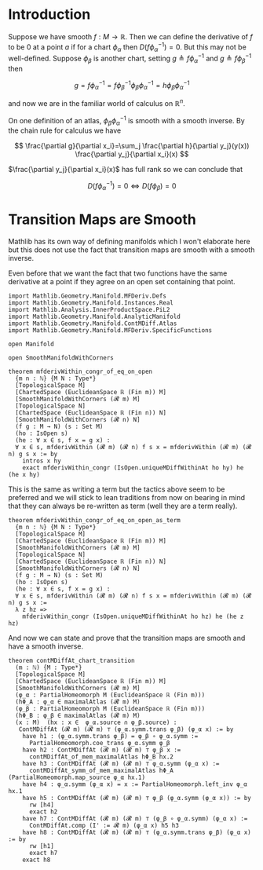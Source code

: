 * Introduction
:PROPERTIES:
:CUSTOM_ID: introduction
:END:

Suppose we have smooth \(f : M \longrightarrow \mathbb{R}\). Then we can
define the derivative of \(f\) to be \(0\) at a point \(a\) if for a
chart \(\phi_\alpha\) then \(D(f \phi_\alpha^{-1}) = 0\). But this may
not be well-defined. Suppose \(\phi_\beta\) is another chart, setting
\(g \triangleq f \phi_\alpha^{-1}\) and
\(g \triangleq f \phi_\beta^{-1}\) then

\[
g=f \phi_\alpha^{-1}=f \phi_\beta^{-1} \phi_\beta \phi_\alpha^{-1}=h \phi_\beta \phi_\alpha^{-1}
\]

and now we are in the familiar world of calculus on \(\mathbb{R}^n\).

On one definition of an atlas, \(\phi_\beta \phi_\alpha^{-1}\) is smooth
with a smooth inverse. By the chain rule for calculus we have

\[
\frac{\partial g}{\partial x_i}=\sum_j \frac{\partial h}{\partial y_j}(y(x)) \frac{\partial y_j}{\partial x_i}(x)
\]

\(\frac{\partial y_j}{\partial x_i}(x)\) has full rank so we can conclude that

\[
D(f\phi_\alpha^{-1}) = 0 \iff D(f\phi_\beta) = 0
\]

* Transition Maps are Smooth
:PROPERTIES:
:CUSTOM_ID: transition-maps-are-smooth
:END:

Mathlib has its own way of defining manifolds which I won't elaborate
here but this does not use the fact that transition maps are smooth
with a smooth inverse.

Even before that we want the fact that two functions have the same
derivative at a point if they agree on an open set containing that
point.

#+begin_src lean4
import Mathlib.Geometry.Manifold.MFDeriv.Defs
import Mathlib.Geometry.Manifold.Instances.Real
import Mathlib.Analysis.InnerProductSpace.PiL2
import Mathlib.Geometry.Manifold.AnalyticManifold
import Mathlib.Geometry.Manifold.ContMDiff.Atlas
import Mathlib.Geometry.Manifold.MFDeriv.SpecificFunctions

open Manifold

open SmoothManifoldWithCorners

theorem mfderivWithin_congr_of_eq_on_open
  {m n : ℕ} {M N : Type*}
  [TopologicalSpace M]
  [ChartedSpace (EuclideanSpace ℝ (Fin m)) M]
  [SmoothManifoldWithCorners (𝓡 m) M]
  [TopologicalSpace N]
  [ChartedSpace (EuclideanSpace ℝ (Fin n)) N]
  [SmoothManifoldWithCorners (𝓡 n) N]
  (f g : M → N) (s : Set M)
  (ho : IsOpen s)
  (he : ∀ x ∈ s, f x = g x) :
  ∀ x ∈ s, mfderivWithin (𝓡 m) (𝓡 n) f s x = mfderivWithin (𝓡 m) (𝓡 n) g s x := by
    intros x hy
    exact mfderivWithin_congr (IsOpen.uniqueMDiffWithinAt ho hy) he (he x hy)
#+end_src

This is the same as writing a term but the tactics above seem to be
preferred and we will stick to lean traditions from now on bearing in
mind that they can always be re-written as term (well they are a term
really).

#+begin_src lean4
theorem mfderivWithin_congr_of_eq_on_open_as_term
  {m n : ℕ} {M N : Type*}
  [TopologicalSpace M]
  [ChartedSpace (EuclideanSpace ℝ (Fin m)) M]
  [SmoothManifoldWithCorners (𝓡 m) M]
  [TopologicalSpace N]
  [ChartedSpace (EuclideanSpace ℝ (Fin n)) N]
  [SmoothManifoldWithCorners (𝓡 n) N]
  (f g : M → N) (s : Set M)
  (ho : IsOpen s)
  (he : ∀ x ∈ s, f x = g x) :
  ∀ x ∈ s, mfderivWithin (𝓡 m) (𝓡 n) f s x = mfderivWithin (𝓡 m) (𝓡 n) g s x :=
  λ z hz =>
    mfderivWithin_congr (IsOpen.uniqueMDiffWithinAt ho hz) he (he z hz)
#+end_src

And now we can state and prove that the transition maps are smooth and
have a smooth inverse.

#+begin_src lean4
theorem contMDiffAt_chart_transition
  (m : ℕ) {M : Type*}
  [TopologicalSpace M]
  [ChartedSpace (EuclideanSpace ℝ (Fin m)) M]
  [SmoothManifoldWithCorners (𝓡 m) M]
  (φ_α : PartialHomeomorph M (EuclideanSpace ℝ (Fin m)))
  (hΦ_Α : φ_α ∈ maximalAtlas (𝓡 m) M)
  (φ_β : PartialHomeomorph M (EuclideanSpace ℝ (Fin m)))
  (hΦ_Β : φ_β ∈ maximalAtlas (𝓡 m) M)
  (x : M)  (hx : x ∈  φ_α.source ∩ φ_β.source) :
   ContMDiffAt (𝓡 m) (𝓡 m) ⊤ (φ_α.symm.trans φ_β) (φ_α x) := by
    have h1 : (φ_α.symm.trans φ_β) = φ_β ∘ φ_α.symm :=
      PartialHomeomorph.coe_trans φ_α.symm φ_β
    have h2 : ContMDiffAt (𝓡 m) (𝓡 m) ⊤ φ_β x :=
      contMDiffAt_of_mem_maximalAtlas hΦ_Β hx.2
    have h3 : ContMDiffAt (𝓡 m) (𝓡 m) ⊤ φ_α.symm (φ_α x) :=
      contMDiffAt_symm_of_mem_maximalAtlas hΦ_Α (PartialHomeomorph.map_source φ_α hx.1)
    have h4 : φ_α.symm (φ_α x) = x := PartialHomeomorph.left_inv φ_α hx.1
    have h5 : ContMDiffAt (𝓡 m) (𝓡 m) ⊤ φ_β (φ_α.symm (φ_α x)) := by
      rw [h4]
      exact h2
    have h7 : ContMDiffAt (𝓡 m) (𝓡 m) ⊤ (φ_β ∘ φ_α.symm) (φ_α x) :=
      ContMDiffAt.comp (I' := 𝓡 m) (φ_α x) h5 h3
    have h8 : ContMDiffAt (𝓡 m) (𝓡 m) ⊤ (φ_α.symm.trans φ_β) (φ_α x) := by
      rw [h1]
      exact h7
    exact h8
#+end_src
